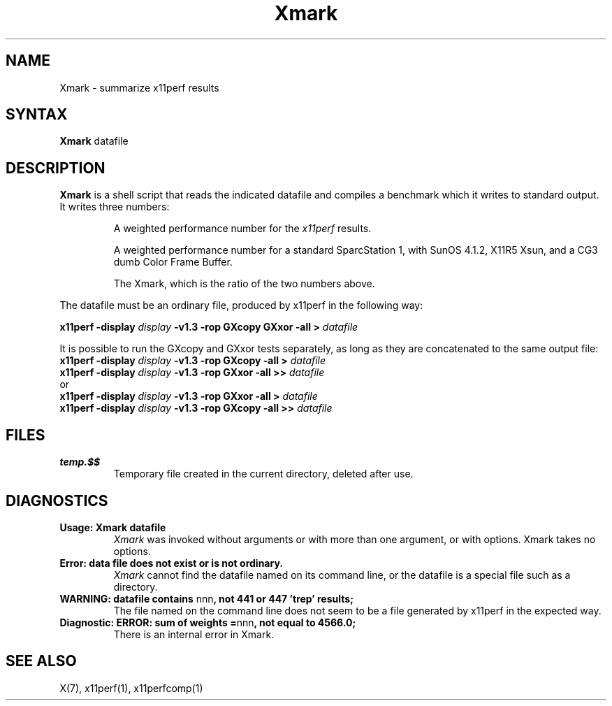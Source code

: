 .\" This manpage was written by Richard Braakman and is licensed under the
.\" XFree86 license.
.\" $XFree86: xc/programs/x11perf/Xmark.man,v 1.2 2001/01/24 00:06:42 dawes Exp $
.TH Xmark 1 "x11perf 1.5" "X Version 11"
.SH NAME
Xmark \- summarize x11perf results
.SH SYNTAX
.B Xmark
datafile
.SH DESCRIPTION
.B Xmark
is a shell script that reads the indicated datafile and compiles a
benchmark which it writes to standard output.  It writes three
numbers:
.PP
.RS
A weighted performance number for the
.I x11perf
results.
.PP
A weighted performance number for a standard SparcStation 1, with
SunOS 4.1.2, X11R5 Xsun, and a CG3 dumb Color Frame Buffer.
.\" I assume the latter is a graphics card.
.PP
The Xmark, which is the ratio of the two numbers above.
.RE
.PP
The datafile must be an ordinary file, produced by x11perf in the
following way:
.PP
.BI "x11perf -display " display " -v1.3 -rop GXcopy GXxor -all > " datafile
.PP
It is possible to run the GXcopy and GXxor tests separately, as long as they
are concatenated to the same output file:
.nf
.BI "x11perf -display " display " -v1.3 -rop GXcopy -all > " datafile 
.BI "x11perf -display " display " -v1.3 -rop GXxor -all >> " datafile 
.fi
or
.nf
.BI "x11perf -display " display " -v1.3 -rop GXxor -all > " datafile 
.BI "x11perf -display " display " -v1.3 -rop GXcopy -all >> " datafile 
.fi
.SH FILES
.TP
.B temp.$$
Temporary file created in the current directory, deleted after use.
.SH DIAGNOSTICS
.TP
.B Usage: Xmark datafile
.I Xmark
was invoked without arguments or with more than one argument, or 
with options.  Xmark takes no options.
.TP
.B "Error: data file does not exist or is not ordinary."
.I Xmark
cannot find the datafile named on its command line, or the datafile
is a special file such as a directory.
.TP
.BR "WARNING: datafile contains " nnn ", not 441 or 447 'trep' results;"
The file named on the command line does not seem to be a file generated
by x11perf in the expected way.
.TP
.BR "Diagnostic: ERROR: sum of weights =" nnn ", not equal to 4566.0;"
There is an internal error in Xmark.
.SH "SEE ALSO"
X(7), x11perf(1), x11perfcomp(1)
